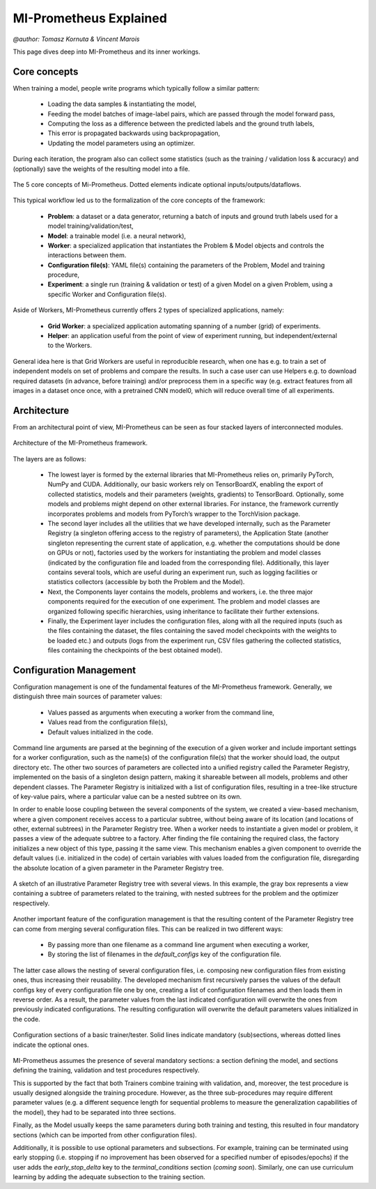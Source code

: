 MI-Prometheus Explained
=======================
`@author: Tomasz Kornuta & Vincent Marois`

This page dives deep into MI-Prometheus and its inner workings.

Core concepts
---------------

When training a model, people write programs which typically follow a similar pattern:

    - Loading the data samples & instantiating the model, 
    - Feeding the model batches of image-label pairs, which are passed through the model forward pass,
    - Computing the loss as a difference between the predicted labels and the ground truth labels, 
    - This error is propagated backwards using backpropagation,
    - Updating the model parameters using an optimizer.
    

During each iteration, the program also can collect some statistics (such as the
training / validation loss & accuracy) and (optionally) save the weights of the resulting model into a file.


.. figure:: ../img/core_concepts.png
   :scale: 50 %
   :alt: The 5 core concepts of Mi-Prometheus
   :align: center

   The 5 core concepts of Mi-Prometheus. Dotted elements indicate optional inputs/outputs/dataflows.


This typical workflow led us to the formalization of the core concepts of the framework:

    - **Problem**: a dataset or a data generator, returning a batch of inputs and ground truth labels used for a model training/validation/test,
    - **Model**: a trainable model (i.e. a neural network),
    - **Worker**: a specialized application that instantiates the Problem & Model objects and controls the interactions between them.
    - **Configuration file(s)**: YAML file(s) containing the parameters of the Problem, Model and training procedure,
    - **Experiment**: a single run (training & validation or test) of a given Model on a given Problem, using a specific Worker and Configuration file(s).


Aside of Workers, MI-Prometheus currently offers 2 types of specialized applications, namely:

    - **Grid Worker**: a specialized application automating spanning of a number (grid) of experiments.
    - **Helper**: an application useful from the point of view of experiment running, but independent/external to the Workers.
    
General idea here is that Grid Workers are useful in reproducible research, when one has e.g. to train a set of independent models on set of problems and 
compare the results. 
In such a case user can use Helpers e.g. to download required datasets (in advance, before training) and/or preprocess them in a specific way
(e.g. extract features from all images in a dataset once once, with a pretrained CNN model0, which will reduce overall time of all experiments.

Architecture
---------------

From an architectural point of view, MI-Prometheus can be seen as four stacked layers of interconnected modules.

.. figure:: ../img/layers.png
   :scale: 50 %
   :alt: Mi-Prometheus is constituted of 4 main inter-connected layers.
   :align: center

   Architecture of the MI-Prometheus framework.


The layers are as follows:

	- The lowest layer is formed by the external libraries that MI-Prometheus relies on, primarily PyTorch, NumPy and CUDA. Additionally, our basic workers rely on TensorBoardX, enabling the export of collected statistics, models and their parameters (weights, gradients) to TensorBoard. Optionally, some models and problems might depend on other external libraries. For instance, the framework currently incorporates problems and models from PyTorch’s wrapper to the TorchVision package.
	- The second layer includes all the utilities that we have developed internally, such as the Parameter Registry (a singleton offering access to the registry of parameters), the Application State (another singleton representing the current state of application, e.g. whether the computations should be done on GPUs or not), factories used by the workers for instantiating the problem and model classes (indicated by the configuration file and loaded from the corresponding file). Additionally, this layer contains several tools, which are useful during an experiment run, such as logging facilities or statistics collectors (accessible by both the Problem and the Model).
	- Next, the Components layer contains the models, problems and workers, i.e. the three major components required for the execution of one experiment. The problem and model classes are organized following specific hierarchies, using inheritance to facilitate their further extensions.
	- Finally, the Experiment layer includes the configuration files, along with all the required inputs (such as the files containing the dataset, the files containing the saved model checkpoints with the weights to be loaded etc.) and outputs (logs from the experiment run, CSV files gathering the collected statistics, files containing the checkpoints of the best obtained model).


.. See http://docutils.sourceforge.net/docs/ref/rst/directives.html for a breakdown of the options

Configuration Management
------------------------------

Configuration management is one of the fundamental features of the MI-Prometheus framework. Generally, we distinguish three main sources of parameter values:

	- Values passed as arguments when executing a worker from the command line,
	-  Values read from the configuration file(s),
	- Default values initialized in the code.


Command line arguments are parsed at the beginning of the execution of a given worker and include important settings for a worker configuration, such as the name(s) of the configuration file(s) that the worker should load, the output directory etc.
The other two sources of parameters are collected into a unified registry called the Parameter Registry, implemented on the basis of a singleton design pattern, making it shareable between all models, problems and other dependent classes.
The Parameter Registry is initialized with a list of configuration files, resulting in a tree-like structure of key-value pairs, where a particular value can be a nested subtree on its own.

In order to enable loose coupling between the several components of the system, we created a view-based mechanism, where a given component receives access to a particular subtree, without being aware of its location (and locations of other, external subtrees) in the Parameter Registry tree.
When a worker needs to instantiate a given model or problem, it passes a view of the adequate subtree to a factory. After finding the file containing the required class, the factory initializes a new object of this type, passing it the same view.
This mechanism enables a given component to override the default values (i.e. initialized in the code) of certain variables with values loaded from the configuration file, disregarding the absolute location of a given parameter in the Parameter Registry tree.

.. figure:: ../img/parameter_registry_tree.png
   :scale: 50 %
   :alt: Mi-Prometheus is constituted of 4 main inter-connected layers.
   :align: center

   A sketch of an illustrative Parameter Registry tree with several views. In this example, the gray box represents a view containing a subtree of parameters related to the training, with nested subtrees for the problem and the optimizer respectively.

Another important feature of the configuration management is that the resulting content of the Parameter Registry tree can come from merging several configuration files. This can be realized in two different ways:

	- By passing more than one filename as a command line argument when executing a worker,
	- By storing the list of filenames in the `default_configs` key of the configuration file.

The latter case allows the nesting of several configuration files, i.e. composing new configuration files from existing ones, thus increasing their reusability.
The developed mechanism first recursively parses the values of the default configs key of every configuration file one by one, creating a list of configuration filenames and then loads them in reverse order.
As a result, the parameter values from the last indicated configuration will overwrite the ones from previously indicated configurations. The resulting configuration will overwrite the default parameters values initialized in the code.

.. figure:: ../img/configuration_sections.png
   :scale: 50 %
   :alt: Mi-Prometheus is constituted of 4 main inter-connected layers.
   :align: center

   Configuration sections of a basic trainer/tester. Solid lines indicate mandatory (sub)sections, whereas dotted lines indicate the optional ones.

MI-Prometheus assumes the presence of several mandatory sections: a section defining the model, and sections defining the training, validation and test procedures respectively.

This is supported by the fact that both Trainers combine training with validation, and, moreover, the test procedure is usually designed alongside the training procedure. However, as the three sub-procedures may require different parameter values (e.g. a different sequence length for sequential problems to measure the generalization capabilities of the model), they had to be separated into three sections.

Finally, as the Model usually keeps the same parameters during both training and testing, this resulted in four mandatory sections (which can be imported from other configuration files).

Additionally, it is possible to use optional parameters and subsections.
For example, training can be terminated using early stopping (i.e. stopping if no improvement has been observed for a specified number of episodes/epochs) if the user adds the `early_stop_delta` key to the `terminal_conditions` section (`coming soon`).
Similarly, one can use curriculum learning by adding the adequate subsection to the training section.